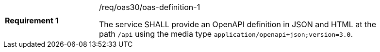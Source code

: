 [width="90%",cols="2,6a"]
|===
|*Requirement {counter:req-id}* |/req/oas30/oas-definition-1 +

The service SHALL provide an OpenAPI definition in JSON and HTML at the path
`/api` using the media type `application/openapi+json;version=3.0`.
|===
